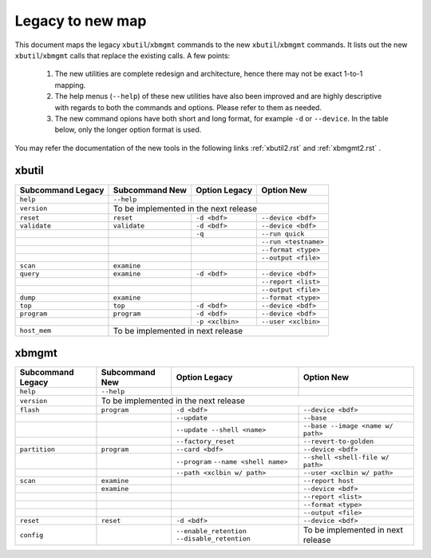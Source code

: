 .. _xbtools_map.rst:

..
   comment:: SPDX-License-Identifier: Apache-2.0
   comment:: Copyright (C) 2019-2021 Xilinx, Inc. All rights reserved.

Legacy to new map
*****************

This document maps the legacy ``xbutil``/``xbmgmt`` commands to the new ``xbutil``/``xbmgmt`` commands. It lists out the new ``xbutil``/``xbmgmt`` calls that replace the existing calls. A few points: 

 1) The new utilities are complete redesign and architecture, hence there may not be exact 1-to-1 mapping. 
 2) The help menus (``--help``) of these new utilities have also been improved and are highly descriptive with regards to both the commands and options. Please refer to them as needed.
 3) The new command opions have both short and long format, for example ``-d`` or ``--device``. In the table below, only the longer option format is used.

You may refer the documentation of the new tools in the following links :ref:`xbutil2.rst` and :ref:`xbmgmt2.rst` . 

xbutil
~~~~~~

+------------+------------+-------------------+--------------------+
|Subcommand  | Subcommand |Option             |Option              |
|Legacy      | New        |Legacy             |New                 |
+============+============+===================+====================+
|            |            |                   |                    |
|``help``    |``--help``  |                   |                    |
|            |            |                   |                    |
+------------+------------+-------------------+--------------------+
|            |                                                     |
|``version`` |      To be implemented in the next release          |
|            |                                                     |
+------------+------------+-------------------+--------------------+
|            |            |                   |                    |
|``reset``   |``reset``	  |``-d <bdf>``       |``--device <bdf>``  |
|            |            |                   |                    |
+------------+------------+-------------------+--------------------+
|            |            |                   |                    |
|``validate``|``validate``|``-d <bdf>``       |``--device <bdf>``  |
|            |            |                   |                    |
+------------+------------+-------------------+--------------------+
|            |            |                   |                    |
|            |            |``-q``             |``--run quick``     |
|            |            |                   |                    |
+------------+------------+-------------------+--------------------+
|            |            |                   |                    |
|            |            |     	      |``--run <testname>``|
|            |            |                   |                    |
+------------+------------+-------------------+--------------------+
|            |            |                   |                    |
|            |            |      	      |``--format <type>`` |
|            |            |                   |                    |
+------------+------------+-------------------+--------------------+
|            |            |                   |                    |
|            |            |     	      |``--output <file>`` |
|            |            |                   |                    |
+------------+------------+-------------------+--------------------+
|            |            |                   |                    |
|``scan``    |``examine`` |                   |                    |
|            |            |                   |                    |
+------------+------------+-------------------+--------------------+
|            |            |                   |                    |
|``query``   |``examine`` |``-d <bdf>``       |``--device <bdf>``  |
|            |            |                   |                    |
+------------+------------+-------------------+--------------------+
|            |            |                   |                    |
|            |            |                   |``--report <list>`` |
|            |            |                   |          	   |
+------------+------------+-------------------+--------------------+
|            |            |                   |                    |
|            |            |                   |``--output <file>`` |
|            |            |                   |                    |
+------------+------------+-------------------+--------------------+
|            |            |                   |                    |
|``dump``    |``examine`` |      	      |``--format <type>`` |
|            |            |                   |                    |
+------------+------------+-------------------+--------------------+
|            |            |                   |                    |
|``top``     |``top``	  |``-d <bdf>``       |``--device <bdf>``  |
|            |            |                   |                    |
+------------+------------+-------------------+--------------------+
|            |            |                   |                    |
|``program`` |``program`` |``-d <bdf>``       |``--device <bdf>``  |
|            |            |                   |                    |
+------------+------------+-------------------+--------------------+
|            |            |                   |                    |
|            |            |``-p <xclbin>``    |``--user <xclbin>`` |
|            |            |                   |          	   |
+------------+------------+-------------------+--------------------+
|            |                                                     |
|``host_mem``|       To be implemented in next release             |
|            |                                            	   |
+------------+------------+-------------------+--------------------+



xbmgmt
~~~~~~

+-------------+-----------+---------------------------+----------------------------------+
|Subcommand   | Subcommand|Option                     |Option                            |
|Legacy       | New       |Legacy                     |New                               |
+=============+===========+===========================+==================================+
|             |           |                           |                                  |
|``help``     |``--help`` |                           |                                  |
|             |           |                           |                                  |
+-------------+-----------+---------------------------+----------------------------------+
|             |                                                                          |
|``version``  |           To be implemented in the next release                          |
|             |                                                                          |
+-------------+-----------+---------------------------+----------------------------------+
|             |           |                           |                                  |
|``flash``    |``program``|``-d <bdf>``               |``--device <bdf>``                |
|             |           |                           |                                  |
+-------------+-----------+---------------------------+----------------------------------+
|             |           |                           |                                  |
|             |           |``--update``	              |``--base``	                 |    	
|             |           |                           |                                  |
+-------------+-----------+---------------------------+----------------------------------+
|             |           |                           |                                  |
|             |           |``--update --shell <name>``|``--base --image <name w/ path>`` |
|             |           |                           |	   	                         |
+-------------+-----------+---------------------------+----------------------------------+
|             |           |                           |                                  | 
|             |           |``--factory_reset``        |``--revert-to-golden``            |
|             |           |                           |                                  |
+-------------+-----------+---------------------------+----------------------------------+
|             |           |                           |                                  | 
|``partition``|``program``|``--card <bdf>``           |``--device <bdf>``                |	
|             |           |                           |                                  |
+-------------+-----------+---------------------------+----------------------------------+
|             |           |                           |                                  | 
|             |           |``--program``              |``--shell <shell-file w/ path>``  |	
|             |           |``--name <shell name>``    |                                  |
|             |           |                           |                                  |
+-------------+-----------+---------------------------+----------------------------------+
|             |           |                           |                                  | 
|             |           |``--path <xclbin w/ path>``|``--user <xclbin w/ path>``       |	
|             |           |                           |                                  |
+-------------+-----------+---------------------------+----------------------------------+
|             |           |                           |                                  |    
|``scan``     |``examine``|                           |``--report host``                 |
|             |           |                           |                                  |
+-------------+-----------+---------------------------+----------------------------------+
|             |           |                           |                                  |    
|	      |``examine``|                           |``--device <bdf>``                |
|             |           |                           |                                  |
+-------------+-----------+---------------------------+----------------------------------+
|             |           |                           |                                  | 
|             |           |     	              |``--report <list>``               |	
|             |           |                           |                                  |
+-------------+-----------+---------------------------+----------------------------------+
|             |           |                           |                                  | 
|             |           |      	              |``--format <type>``               |
|             |           |                           |                                  |
+-------------+-----------+---------------------------+----------------------------------+
|             |           |                           |                                  |
|             |           |     	              |``--output <file>``               |
|             |           |                           |                                  |
+-------------+-----------+---------------------------+----------------------------------+
|             |           |                           |                                  |    
|``reset``    |``reset``  |``-d <bdf>``               |``--device <bdf>``                |
|             |           |                           |                                  |
+-------------+-----------+---------------------------+----------------------------------+
|             |           |                           |                                  |    
|``config``   |           |``--enable_retention``     | To be implemented in next release|
|             |           |``--disable_retention``    |                                  |
|             |           |                           |                                  |
+-------------+-----------+---------------------------+----------------------------------+
